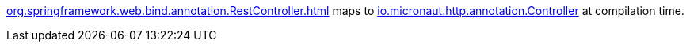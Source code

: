 https://docs.spring.io/spring-framework/docs/current/javadoc-api/org/springframework/web/bind/annotation/RestController.html[org.springframework.web.bind.annotation.RestController.html] maps to https://docs.micronaut.io/latest/api/io/micronaut/http/annotation/Controller.html[io.micronaut.http.annotation.Controller] at compilation time.